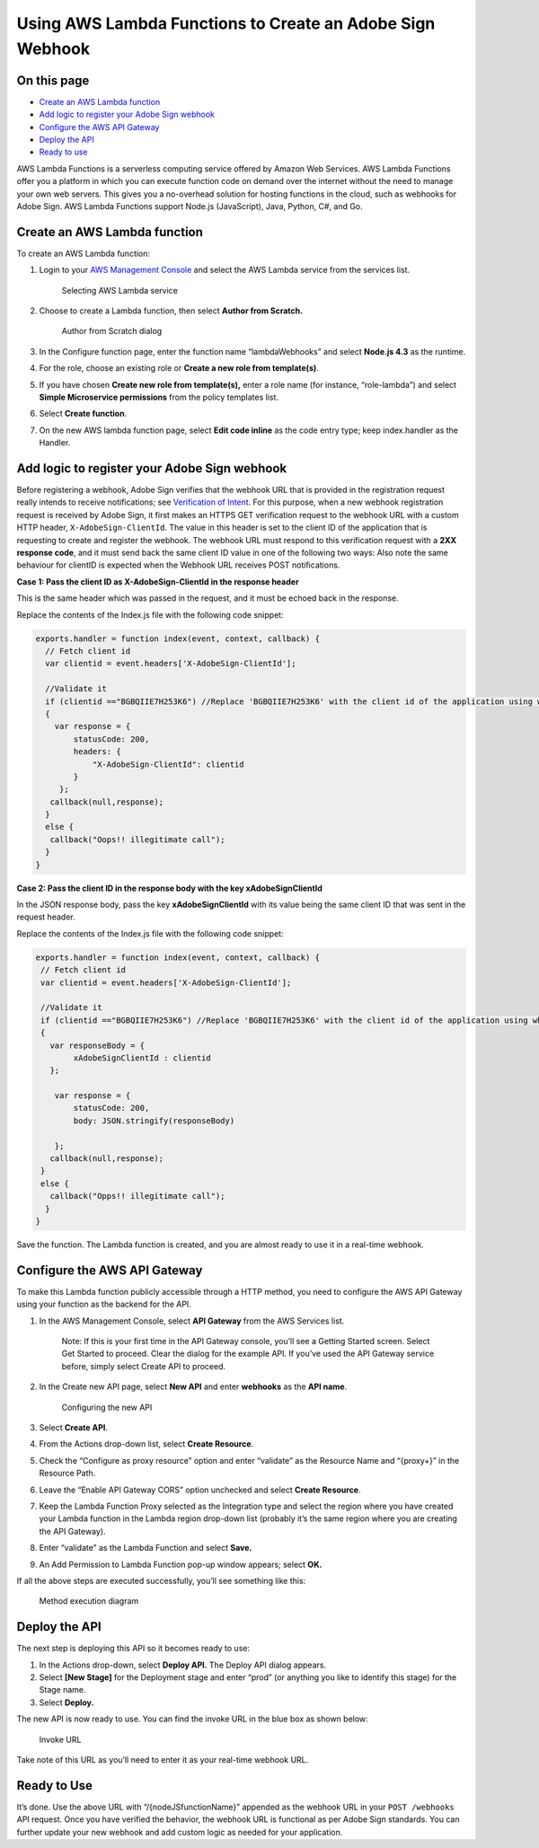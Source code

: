 Using AWS Lambda Functions to Create an Adobe Sign Webhook
==========================================================

On this page
------------

-  `Create an AWS Lambda function <#createanawslambdafunction>`__
-  `Add logic to register your Adobe Sign webhook <#addlogictoregisteryouradobesignwebhook>`__
-  `Configure the AWS API Gateway <#configuretheawsapigateway>`__
-  `Deploy the API <#deploytheapi>`__
-  `Ready to use <#readytouse>`__

AWS Lambda Functions is a serverless computing service offered by Amazon Web Services. AWS Lambda Functions offer you a platform in which you can execute function code on demand over the internet without the need to manage your own web servers. This gives you a no-overhead solution for hosting functions in the cloud, such as webhooks for Adobe Sign. AWS Lambda Functions support Node.js (JavaScript), Java, Python, C#, and Go.

Create an AWS Lambda function
-----------------------------

To create an AWS Lambda function:

1. Login to your `AWS Management Console <https://aws.amazon.com/console/>`__ and select the AWS Lambda service from the services list.

   .. figure:: ../img/sign_webhooks_aws_1.png
      :alt: Selecting AWS Lambda service

      Selecting AWS Lambda service

2. Choose to create a Lambda function, then select **Author from Scratch.**

   .. figure:: ../img/sign_webhooks_aws_2.png
      :alt: Author from Scratch dialog

      Author from Scratch dialog

3. In the Configure function page, enter the function name “lambdaWebhooks” and select **Node.js 4.3** as the runtime.

4. For the role, choose an existing role or **Create a new role from template(s)**.

5. If you have chosen **Create new role from template(s),** enter a role name (for instance, “role-lambda”) and select **Simple Microservice permissions** from the policy templates list.

6. Select **Create function**.

7. On the new AWS lambda function page, select **Edit code inline** as the code entry type; keep index.handler as the Handler.

Add logic to register your Adobe Sign webhook
---------------------------------------------

Before registering a webhook, Adobe Sign verifies that the webhook URL that is provided in the registration request really intends to receive notifications; see `Verification of Intent <../webhooks.md#verificationofintentofthewebhookurl>`__. For this purpose, when a new webhook registration request is received by Adobe Sign, it first makes an HTTPS GET verification request to the webhook URL with a custom HTTP header, ``X-AdobeSign-ClientId``. The value in this header is set to the client ID of the application that is requesting to create and register the webhook. The webhook URL must respond to this verification request with a **2XX response code**, and it must send back the same client ID value in one of the following two ways: Also note the same behaviour for clientID is expected when the Webhook URL receives POST notifications.

**Case 1: Pass the client ID as X-AdobeSign-ClientId in the response header**

This is the same header which was passed in the request, and it must be echoed back in the response.

Replace the contents of the Index.js file with the following code snippet:

.. code:: javascript

   exports.handler = function index(event, context, callback) {
     // Fetch client id
     var clientid = event.headers['X-AdobeSign-ClientId'];
     
     //Validate it
     if (clientid =="BGBQIIE7H253K6") //Replace 'BGBQIIE7H253K6' with the client id of the application using which the webhook is created
     {
       var response = {
           statusCode: 200,
           headers: {
               "X-AdobeSign-ClientId": clientid
           }
        };
      callback(null,response);
     }
     else {
      callback("Oops!! illegitimate call");
     }
   }

**Case 2: Pass the client ID in the response body with the key xAdobeSignClientId**

In the JSON response body, pass the key **xAdobeSignClientId** with its value being the same client ID that was sent in the request header.

Replace the contents of the Index.js file with the following code snippet:

.. code:: javascript

   exports.handler = function index(event, context, callback) {
    // Fetch client id
    var clientid = event.headers['X-AdobeSign-ClientId'];
      
    //Validate it
    if (clientid =="BGBQIIE7H253K6") //Replace 'BGBQIIE7H253K6' with the client id of the application using which the webhook is created
    {
      var responseBody = {
           xAdobeSignClientId : clientid
      };
         
       var response = {
           statusCode: 200,
           body: JSON.stringify(responseBody)
             
       };
      callback(null,response);
    }
    else {
      callback("Opps!! illegitimate call");
     }
   }

Save the function. The Lambda function is created, and you are almost ready to use it in a real-time webhook.

Configure the AWS API Gateway
-----------------------------

To make this Lambda function publicly accessible through a HTTP method, you need to configure the AWS API Gateway using your function as the backend for the API.

1. In the AWS Management Console, select **API Gateway** from the AWS Services list.

      Note: If this is your first time in the API Gateway console, you’ll see a Getting Started screen. Select Get Started to proceed. Clear the dialog for the example API. If you’ve used the API Gateway service before, simply select Create API to proceed.

2. In the Create new API page, select **New API** and enter **webhooks** as the **API name**.

   .. figure:: ../img/sign_webhooks_aws_3.png
      :alt: Configuring the new API

      Configuring the new API

3. Select **Create API**.

4. From the Actions drop-down list, select **Create Resource**.

5. Check the “Configure as proxy resource” option and enter “validate” as the Resource Name and “{proxy+}” in the Resource Path.

6. Leave the “Enable API Gateway CORS” option unchecked and select **Create Resource**.

7. Keep the Lambda Function Proxy selected as the Integration type and select the region where you have created your Lambda function in the Lambda region drop-down list (probably it’s the same region where you are creating the API Gateway).

8. Enter “validate” as the Lambda Function and select **Save.**

9. An Add Permission to Lambda Function pop-up window appears; select **OK.**

If all the above steps are executed successfully, you’ll see something like this:

.. figure:: ../img/sign_webhooks_aws_4.png
   :alt: Method execution diagram

   Method execution diagram

Deploy the API
--------------

The next step is deploying this API so it becomes ready to use:

1. In the Actions drop-down, select **Deploy API.** The Deploy API dialog appears.

2. Select **[New Stage]** for the Deployment stage and enter “prod” (or anything you like to identify this stage) for the Stage name.

3. Select **Deploy.**

The new API is now ready to use. You can find the invoke URL in the blue box as shown below:

.. figure:: ../img/sign_webhooks_aws_5.png
   :alt: Invoke URL

   Invoke URL

Take note of this URL as you’ll need to enter it as your real-time webhook URL.

Ready to Use
------------

It’s done. Use the above URL with “/{nodeJSfunctionName}” appended as the webhook URL in your ``POST /webhooks`` API request. Once you have verified the behavior, the webhook URL is functional as per Adobe Sign standards. You can further update your new webhook and add custom logic as needed for your application.
